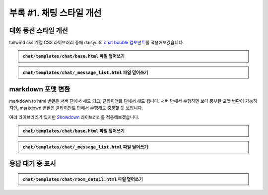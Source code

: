 ====================================
부록 #1. 채팅 스타일 개선
====================================


대화 풍선 스타일 개선
============================

tailwind css 계열 CSS 라이브러리 중에 daisyui의 `chat bubble 컴포넌트 <https://daisyui.com/components/chat/>`_\를 적용해보겠습니다.

.. tab-set::

    .. tab-item:: 이전

        .. figure:: ./assets/styles/daisyui-chat-bubble-01.png

    .. tab-item:: 개선

        .. figure:: ./assets/styles/daisyui-chat-bubble-02.png

.. admonition:: ``chat/templates/chat/base.html`` 파일 덮어쓰기
    :class: dropdown

    .. code-block:: html+django
        :linenos:
        :emphasize-lines: 7-8

        <!doctype html>
        <html>
        <head>
            <meta charset="UTF-8">
            <meta name="viewport" content="width=device-width, initial-scale=1.0">
            <title>{% block title %}Django Chat{% endblock %}</title>
            {# https://daisyui.com/docs/cdn/ #}
            <link href="https://cdn.jsdelivr.net/npm/daisyui@4.12.24/dist/full.min.css" rel="stylesheet" type="text/css" />
            <script src="https://cdn.tailwindcss.com"></script>
            <script src="https://unpkg.com/htmx.org"></script>
        </head>
        <body class="bg-gray-100">
            <div class="container mx-auto px-4 py-8">
                <header class="mb-8">
                    <nav class="bg-white shadow-lg rounded-lg">
                        <div class="max-w-7xl mx-auto px-4 sm:px-6 lg:px-8">
                            <div class="flex justify-between h-16">
                                <div class="flex">
                                    <div class="flex-shrink-0 flex items-center">
                                        <a href="{% url 'chat:room_list' %}" class="text-xl font-bold text-gray-800">
                                            Django Chat
                                        </a>
                                    </div>
                                </div>
                                <div class="flex items-center">
                                    <a href="{% url 'chat:room_new' %}"
                                    class="inline-flex items-center px-4 py-2 border border-transparent text-sm font-medium rounded-md text-white bg-indigo-600 hover:bg-indigo-700">
                                        새 채팅방
                                    </a>
                                </div>
                            </div>
                        </div>
                    </nav>
                </header>

                <main class="bg-white shadow-lg rounded-lg p-6">
                    {% block content %}
                    {% endblock %}
                </main>

                <footer class="mt-8 text-center text-gray-600 text-sm">
                    <p>&copy; 2025 파이썬사랑방. All rights reserved.</p>
                </footer>
            </div>
        </body>
        </html>

.. admonition:: ``chat/templates/chat/_message_list.html`` 파일 덮어쓰기
    :class: dropdown

    .. code-block:: html+django
        :linenos:

        {# https://daisyui.com/components/chat/ #}

        {% for message in message_list %}
            {% if message.role == "user" %}
                <div class="chat chat-start">
                    <div class="chat-bubble">
                        {{ message.content }}
                    </div>
                </div>
            {% else %}
                <div class="chat chat-end">
                    <div class="chat-bubble">
                        {{ message.content }}
                    </div>
                </div>
            {% endif %}
        {% endfor %}


markdown 포맷 변환
============================

markdown to html 변환은 서버 단에서 해도 되고, 클라이언트 단에서 해도 됩니다.
서버 단에서 수행하면 보다 풍부한 포맷 변환이 가능하지만, markdown 변환은 클라이언트 단에서 수행해도 충분할 듯 보입니다.

여러 라이브러리가 있지만 `Showdown <https://showdownjs.com/>`_ 라이브러리를 적용해보겠습니다.

.. figure:: ./assets/styles/markdown.png

.. admonition:: ``chat/templates/chat/base.html`` 파일 덮어쓰기
    :class: dropdown

    .. code-block:: html+django
        :linenos:
        :emphasize-lines: 1,12-14

        {% load static %}

        <!doctype html>
        <html>
        <head>
            <meta charset="UTF-8">
            <meta name="viewport" content="width=device-width, initial-scale=1.0">
            <title>{% block title %}Django Chat{% endblock %}</title>
            <link href="https://cdn.jsdelivr.net/npm/daisyui@4.12.24/dist/full.min.css" rel="stylesheet" type="text/css" />
            <script src="https://cdn.tailwindcss.com"></script>
            <script src="https://unpkg.com/htmx.org"></script>
            <script src="{% static 'rag/alpinejs/3.14.8/cdn.min.js' %}" defer></script>
            <script src="{% static 'rag/showdown/2.1.0/showdown.js' %}"></script>
            <script src="{% static 'rag/markdown.js' %}"></script>
        </head>
        <body class="bg-gray-100">
            <div class="container mx-auto px-4 py-8">
                <header class="mb-8">
                    <nav class="bg-white shadow-lg rounded-lg">
                        <div class="max-w-7xl mx-auto px-4 sm:px-6 lg:px-8">
                            <div class="flex justify-between h-16">
                                <div class="flex">
                                    <div class="flex-shrink-0 flex items-center">
                                        <a href="{% url 'chat:room_list' %}" class="text-xl font-bold text-gray-800">
                                            Django Chat
                                        </a>
                                    </div>
                                </div>
                                <div class="flex items-center">
                                    <a href="{% url 'chat:room_new' %}"
                                    class="inline-flex items-center px-4 py-2 border border-transparent text-sm font-medium rounded-md text-white bg-indigo-600 hover:bg-indigo-700">
                                        새 채팅방
                                    </a>
                                </div>
                            </div>
                        </div>
                    </nav>
                </header>

                <main class="bg-white shadow-lg rounded-lg p-6">
                    {% block content %}
                    {% endblock %}
                </main>

                <footer class="mt-8 text-center text-gray-600 text-sm">
                    <p>&copy; 2025 파이썬사랑방. All rights reserved.</p>
                </footer>
            </div>
        </body>
        </html>

.. admonition:: ``chat/templates/chat/_message_list.html`` 파일 덮어쓰기
    :class: dropdown

    .. code-block:: html+django
        :linenos:
        :emphasize-lines: 1,11-23

        {% load rag_tags %}

        {% for message in message_list %}
            {% if message.role == "user" %}
                <div class="chat chat-start">
                    <div class="chat-bubble">
                        {{ message.content }}
                    </div>
                </div>
            {% else %}
                {# uuid4 포맷의 랜덤 id 발행 #}
                {% uuid4_id as message_id %}
                {# 지정 id로 메시지 문자열을 json 변환 #}
                {{ message.content|json_script:message_id }}
                <div class="chat chat-end">
                    <div class="chat-bubble"
                        x-data
                        x-init="
                            const jsonString = JSON.parse(document.getElementById('{{ message_id }}').textContent);
                            $el.innerHTML = markdownToHtml(jsonString);
                        ">
                    </div>
                </div>
            {% endif %}
        {% endfor %}


응답 대기 중 표시
============================

.. figure:: ./assets/styles/loading-indicator.gif

.. admonition:: ``chat/templates/chat/room_detail.html`` 파일 덮어쓰기
    :class: dropdown

    .. code-block:: html+django
        :linenos:
        :emphasize-lines: 5,13-21,24-26,32-35

        {% extends "chat/base.html" %}

        {% block content %}
        <div class="flex flex-col h-[calc(100vh-16rem)]"
            x-data="{ loading: false }">
            <div class="bg-white rounded-lg shadow-md p-4 mb-4">
                <h1 class="text-2xl font-bold text-gray-800">{{ room.name }}</h1>
                <p class="text-sm text-gray-600">생성일: {{ room.created_at|date:"Y-m-d H:i" }}</p>
            </div>

            <div class="flex-1 overflow-hidden">
                <div class="chat-messages h-full overflow-y-auto pb-2 overscroll-contain"
                    x-data="{
                        scrollToBottom() {
                            setTimeout(() => {
                                $el.scrollTo({ top: $el.scrollHeight, behavior: 'smooth'})
                            });
                        }
                    }"
                    x-init="scrollToBottom()"
                    @htmx:after-settle="scrollToBottom()">
                    {% include "chat/_message_list.html" with message_list=message_list only %}

                    <div x-show="loading" class="text-center py-2 text-gray-600">
                        응답 대기 중 ...
                    </div>
                </div>

            </div>

            <form hx-post="{% url 'chat:message_new' room_pk=room.pk %}"
                hx-target="previous .chat-messages"
                hx-swap="beforeend"
                @htmx:before-request="loading = true; $el.reset()"
                @htmx:after-request="loading = false" novalidate class="mt-4">
                {% csrf_token %}
                <div class="flex gap-2">
                    <input type="text" name="content" required autocomplete="off" placeholder="메시지를 입력하세요..." autofocus
                        class="flex-1 bg-gray-100 rounded-lg px-4 py-2">
                    <button type="submit"
                        class="bg-indigo-600 text-white px-6 py-2 rounded-lg hover:bg-indigo-700 transition-colors duration-300">
                        전송
                    </button>
                </div>
            </form>
        </div>
        {% endblock %}
